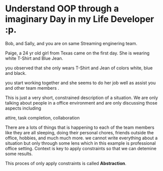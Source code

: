 * Understand OOP through a imaginary Day in my Life Developer :p.
Bob, and Sally, and you are on same Streaming enginering team.

Paige, a 24 yr old girl from Texas came on the first day.
She is wearing white T-Shirt and Blue Jean.

you observed that she only wears T-Shirt and Jean
of colors white, blue and black.

you start working together and she seems to do her job well
as assist you and other team members . 

This is just a very short, constrained description of a situation. We are only talking
about people in a office environment and are only discussing those aspects including

attire,
task completion,
collaboration

There are a lots of things that is happening to each of the team members like
they are all sleeping, doing their personal chores, friends outside the office,
hobbies, and much much more. we cannot write everything about a situation but
only through some lens which in this example is professional office setting.
Context is key to apply constraints so that we can detemine some results.

This proces of only apply constraints is called *Abstraction*.

